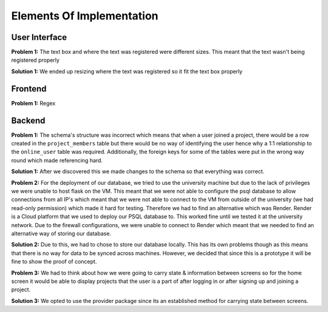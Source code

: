 Elements Of Implementation
==========================

User Interface
--------------
**Problem 1:** The text box and where the text was registered were different sizes. This meant that the text wasn't being registered properly

**Solution 1:** We ended up resizing where the text was registered so it fit the text box properly

Frontend
--------
**Problem 1:** Regex


Backend
-------
**Problem 1:** The schema's structure was incorrect which means that when a user joined a project, there would be a row created in the ``project_members`` table but there would be no way of identifying the user hence why a 1:1 relationship to the ``online_user`` table was required. Additionally, the foreign keys for some of the tables were put in the wrong way round which made referencing hard.

**Solution 1:** After we discovered this we made changes to the schema so that everything was correct.

**Problem 2:** For the deployment of our database, we tried to use the university machine but due to the lack of privileges we were unable to host flask on the VM. This meant that we were not able to configure the psql database to allow connections from all IP's which meant that we were not able to connect to the VM from outside of the university (we had read-only permission) which made it hard for testing. Therefore we had to find an alternative which was Render. Render is a Cloud platform that we used to deploy our PSQL database to. This worked fine until we tested it at the university network. Due to the firewall configurations, we were unable to connect to Render which meant that we needed to find an alternative way of storing our database.

**Solution 2:** Due to this, we had to chose to store our database locally. This has its own problems though as this means that there is no way for data to be synced across machines. However, we decided that since this is a prototype it will be fine to show the proof of concept.

**Problem 3:** We had to think about how we were going to carry state & information between screens so for the home screen it would be able to display projects that the user is a part of after logging in or after signing up and joining a project.

**Solution 3:** We opted to use the provider package since its an established method for carrying state between screens.